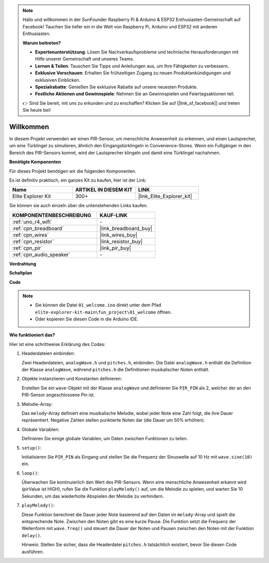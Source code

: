 .. note::

    Hallo und willkommen in der SunFounder Raspberry Pi & Arduino & ESP32 Enthusiasten-Gemeinschaft auf Facebook! Tauchen Sie tiefer ein in die Welt von Raspberry Pi, Arduino und ESP32 mit anderen Enthusiasten.

    **Warum beitreten?**

    - **Expertenunterstützung**: Lösen Sie Nachverkaufsprobleme und technische Herausforderungen mit Hilfe unserer Gemeinschaft und unseres Teams.
    - **Lernen & Teilen**: Tauschen Sie Tipps und Anleitungen aus, um Ihre Fähigkeiten zu verbessern.
    - **Exklusive Vorschauen**: Erhalten Sie frühzeitigen Zugang zu neuen Produktankündigungen und exklusiven Einblicken.
    - **Spezialrabatte**: Genießen Sie exklusive Rabatte auf unsere neuesten Produkte.
    - **Festliche Aktionen und Gewinnspiele**: Nehmen Sie an Gewinnspielen und Feiertagsaktionen teil.

    👉 Sind Sie bereit, mit uns zu erkunden und zu erschaffen? Klicken Sie auf [|link_sf_facebook|] und treten Sie heute bei!

.. _fun_welcome:

Willkommen
========================

.. raw:: html

   <video loop controls style = "max-width:100%">
      <source src="../_static/videos/fun_projects/01_fun_welcome.mp4"  type="video/mp4">
      Ihr Browser unterstützt das Video-Tag nicht.
   </video>

In diesem Projekt verwenden wir einen PIR-Sensor, um menschliche Anwesenheit zu erkennen, und einen Lautsprecher, um eine Türklingel zu simulieren, ähnlich den Eingangstürklingeln in Convenience-Stores.
Wenn ein Fußgänger in den Bereich des PIR-Sensors kommt, wird der Lautsprecher klingeln und damit eine Türklingel nachahmen.

**Benötigte Komponenten**

Für dieses Projekt benötigen wir die folgenden Komponenten.

Es ist definitiv praktisch, ein ganzes Kit zu kaufen, hier ist der Link:

.. list-table::
    :widths: 20 20 20
    :header-rows: 1

    *   - Name	
        - ARTIKEL IN DIESEM KIT
        - LINK
    *   - Elite Explorer Kit
        - 300+
        - |link_Elite_Explorer_kit|

Sie können sie auch einzeln über die untenstehenden Links kaufen.

.. list-table::
    :widths: 30 20
    :header-rows: 1

    *   - KOMPONENTENBESCHREIBUNG
        - KAUF-LINK

    *   - :ref:`uno_r4_wifi`
        - \-
    *   - :ref:`cpn_breadboard`
        - |link_breadboard_buy|
    *   - :ref:`cpn_wires`
        - |link_wires_buy|
    *   - :ref:`cpn_resistor`
        - |link_resistor_buy|
    *   - :ref:`cpn_pir`
        - |link_pir_buy|
    *   - :ref:`cpn_audio_speaker`
        - \-


**Verdrahtung**

.. image:: img/01_welcome_bb.png
    :width: 90%
    :align: center

.. raw:: html

   <br/>

**Schaltplan**

.. image:: img/01_welcome_schematic.png
   :width: 100%

**Code**

.. note::

    * Sie können die Datei ``01_welcome.ino`` direkt unter dem Pfad ``elite-explorer-kit-main\fun_project\01_welcome`` öffnen.
    * Oder kopieren Sie diesen Code in die Arduino IDE.

.. raw:: html

   <iframe src=https://create.arduino.cc/editor/sunfounder01/b9791d5d-169d-4603-9fc3-8081138811fa/preview?embed style="height:510px;width:100%;margin:10px 0" frameborder=0></iframe>



**Wie funktioniert das?**

Hier ist eine schrittweise Erklärung des Codes:

1. Headerdateien einbinden:

   Zwei Headerdateien, ``analogWave.h`` und ``pitches.h``, einbinden. Die Datei ``analogWave.h`` enthält die Definition der Klasse ``analogWave``, während ``pitches.h`` die Definitionen musikalischer Noten enthält.

2. Objekte instanziieren und Konstanten definieren:

   Erstellen Sie ein ``wave``-Objekt mit der Klasse ``analogWave`` und definieren Sie ``PIR_PIN`` als 2, welcher der an den PIR-Sensor angeschlossene Pin ist.

3. Melodie-Array:

   Das ``melody``-Array definiert eine musikalische Melodie, wobei jeder Note eine Zahl folgt, die ihre Dauer repräsentiert.
   Negative Zahlen stellen punktierte Noten dar (die Dauer um 50% erhöhen).

4. Globale Variablen:

   Definieren Sie einige globale Variablen, um Daten zwischen Funktionen zu teilen.

5. ``setup()``:

   Initialisieren Sie ``PIR_PIN`` als Eingang und stellen Sie die Frequenz der Sinuswelle auf 10 Hz mit ``wave.sine(10)`` ein.

6. ``loop()``:

   Überwachen Sie kontinuierlich den Wert des PIR-Sensors.
   Wenn eine menschliche Anwesenheit erkannt wird (pirValue ist HIGH), rufen Sie die Funktion ``playMelody()`` auf, um die Melodie zu spielen, und warten Sie 10 Sekunden, um das wiederholte Abspielen der Melodie zu verhindern.

7. ``playMelody()``:

   Diese Funktion berechnet die Dauer jeder Note basierend auf den Daten im ``melody``-Array und spielt die entsprechende Note. Zwischen den Noten gibt es eine kurze Pause.
   Die Funktion setzt die Frequenz der Wellenform mit ``wave.freq()`` und steuert die Dauer der Noten und Pausen zwischen den Noten mit der Funktion ``delay()``.

   Hinweis: Stellen Sie sicher, dass die Headerdatei ``pitches.h`` tatsächlich existiert, bevor Sie diesen Code ausführen.

